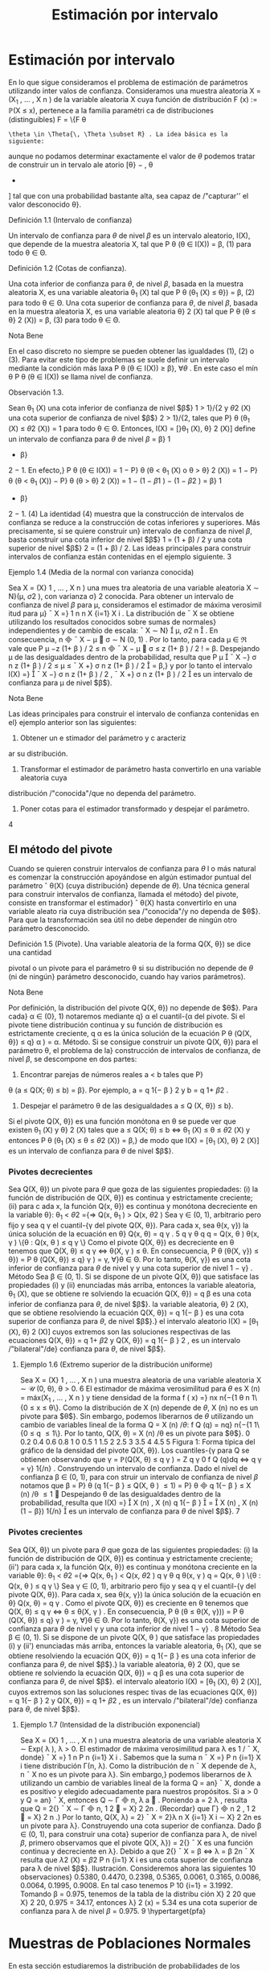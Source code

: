 #+title:Estimación por intervalo
* Estimación por intervalo
En lo que sigue consideramos el problema de estimación de parámetros utilizando inter
valos de confianza. Consideramos una muestra aleatoria X = (X_1
, \dots , X
n
) de la variable
aleatoria X cuya función de distribución F (x) := \mathbb{P}(X \leq x), pertenece a la familia paramétri
ca de distribuciones (distinguibles) F = \{F
\theta
: \theta \in \Theta{\, \Theta \subset R} . La idea básica es la siguiente:
aunque no podamos determinar exactamente el valor de $\theta$ podemos tratar de construir un in
tervalo ale atorio [\theta}
−
, \theta
+
] tal que con una probabilidad bastante alta, sea capaz de /"capturar''
el valor desconocido \theta}.
**** Definición 1.1 (Intervalo de confianza)  
Un intervalo de confianza para $\theta$ de nivel $\beta$ es un
intervalo aleatorio, I(X), que depende de la muestra aleatoria X, tal que
P
\theta
(\theta \in I(X)) = \beta, (1)
para todo \theta \in \Theta.
**** Definición 1.2 (Cotas de confianza).  
Una cota inferior de confianza para $\theta$, de nivel $\beta$,
basada en la muestra aleatoria X, es una variable aleatoria \theta_1
(X) tal que
P
\theta
(\theta_1
(X) \leq \theta}) = \beta, (2)
para todo \theta \in \Theta.
Una cota superior de confianza para $\theta$, de nivel $\beta$, basada en la muestra aleatoria X, es
una variable aleatoria \theta}
2
(X) tal que
P
\theta
(\theta \leq \theta}
2
(X)) = \beta, (3)
para todo \theta \in \Theta.
**** Nota Bene 
En el caso discreto no siempre se pueden obtener las igualdades (1), (2) o (3).
Para evitar este tipo de problemas se suele definir un intervalo mediante la condición más
laxa P
\theta
(\theta \in I(X)) \geq \beta}, \forall{\theta} . En este caso el mín
\theta
P
\theta
(\theta \in I(X)) se llama nivel de confianza.
**** Observación 1.3. 
Sean \theta_1
(X) una cota inferior de confianza de nivel $\beta$}
1
> 1}/{2 y \theta
2
(X) una
cota superior de confianza de nivel $\beta$}
2
> 1}/{2, tales que P}
\theta
(\theta_1
(X) \leq \theta
2
(X)) = 1 para todo
\theta \in \Theta. Entonces,
I(X) = [}\theta_1
(X), \theta}
2
(X)]
define un intervalo de confianza para $\theta$ de nivel $\beta$ = \beta}
1
+ \beta}
2
− 1. En efecto,}
P
\theta
(\theta \in I(X)) = 1 − P}
\theta
(\theta < \theta_1
(X) o \theta > \theta}
2
(X))
= 1 − P}
\theta
(\theta < \theta_1
(X)) − P}
\theta
(\theta > \theta}
2
(X))
= 1 − (1 − \beta
1
) − (1 − \beta
2
) = \beta}
1
+ \beta}
2
− 1. (4)
La identidad (4) muestra que la construcción de intervalos de confianza se reduce a la
construcción de cotas inferiores y superiores. Más precisamente, si se quiere construir un}
intervalo de confianza de nivel $\beta$, basta construir una cota inferior de nivel $\beta$}
1
= (1 + \beta) / 2 y
una cota superior de nivel $\beta$}
2
= (1 + \beta) / 2.
Las ideas principales para construir intervalos de confianza están contenidas en el ejemplo
siguiente.
3
**** Ejemplo 1.4 (Media de la normal con varianza conocida)
Sea X = (X}
1
, \dots , X
n
) una mues
tra aleatoria de una variable aleatoria X \sim N}(\mu, \sigma
2
), con varianza \sigma}
2
conocida. Para obtener
un intervalo de confianza de nivel $\beta$ para \mu, consideramos el estimador de máxima verosimil
itud para \mu}
¯
X =}
1
n
n
X
{i=1}
X
i
.
La distribución de
¯
X se obtiene utilizando los resultados conocidos sobre sumas de normales}
independientes y de cambio de escala:
¯
X \sim N}

\mu,
\sigma
2
n

.
En consecuencia,
\sqrt{}
n

¯
X − \mu

\sigma
\sim N (0, 1) .
Por lo tanto, para cada \mu \in \Re vale que
P
\mu
−z
(1+ \beta ) / 2
\leq
\sqrt{}
n

¯
X − \mu

\sigma
\leq z
(1+ \beta ) / 2
!
= \beta.
Despejando \mu de las desigualdades dentro de la probabilidad, resulta que
P
\mu

¯
X −}
\sigma
\sqrt{}
n
z
(1+ \beta ) / 2
\leq \mu \leq
¯
X +}
\sigma
\sqrt{}
n
z
(1+ \beta ) / 2

= \beta,}
y por lo tanto el intervalo
I(X) =}

¯
X −}
\sigma
\sqrt{}
n
z
(1+ \beta ) / 2
,
¯
X +}
\sigma
\sqrt{}
n
z
(1+ \beta ) / 2

es un intervalo de confianza para \mu de nivel $\beta$}.
**** Nota Bene 
Las ideas principales para construir el intervalo de confianza contenidas en el}
ejemplo anterior son las siguientes:
1. Obtener un e stimador del parámetro y c aracteriz
ar su distribución.
2. Transformar el estimador de parámetro hasta convertirlo en una variable aleatoria cuya
distribución /"conocida"/que no dependa del parámetro.
3. Poner cotas para el estimador transformado y despejar el parámetro.
4
** El método del pivote
Cuando se quieren construir intervalos de confianza para $\theta$ l o más natural es comenzar la
construcción apoyándose en algún estimador puntual del parámetro
ˆ
\theta(X) (cuya distribución}
depende de $\theta$). Una técnica general para construir intervalos de confianza, llamada el método}
del pivote, consiste en transformar el estimador}
ˆ
\theta(X) hasta convertirlo en una variable aleato
ria cuya distribución sea /"conocida"/y no dependa de $\theta$}. Para que la transformación sea útil
no debe depender de ningún otro parámetro desconocido.
**** Definición 1.5 (Pivote). Una variable aleatoria de la forma Q(X, \theta}) se dice una cantidad
pivotal o un pivote para el parámetro \theta si su distribución no depende de $\theta$ (ni de ningún}
parámetro desconocido, cuando hay varios parámetros).
**** Nota Bene 
Por definición, la distribución del pivote Q(X, \theta}) no depende de $\theta$}. Para cada}
\alpha \in (0}, 1) notaremos mediante q}
\alpha
el cuantil-{\alpha del pivote. Si el pivote tiene distribución
continua y su función de distribución es estrictamente creciente, q
\alpha
es la única solución de la
ecuación
P
\theta
(Q(X, \theta}) \leq q}
\alpha
) = \alpha.
Método. Si se consigue construir un pivote Q(X, \theta}) para el parámetro \theta, el problema de la}
construcción de intervalos de confianza, de nivel $\beta$, se descompone en dos partes:
1. Encontrar parejas de números reales a < b tales que P}
\theta
(a \leq Q(X; \theta) \leq b) = \beta}. Por
ejemplo, a = q
1{− \beta }
2
y b = q
1+ \beta 
2
.
2. Despejar el parámetro \theta de las desigualdades a \leq Q (X, \theta}) \leq b}.
Si el pivote Q(X, \theta}) es una función monótona en \theta se puede ver que existen \theta_1
(X) y \theta}
2
(X)
tales que
a \leq Q(X; \theta) \leq b ⇔ \theta_1
(X) \leq \theta \leq \theta
2
(X)
y entonces
P
\theta
(\theta_1
(X) \leq \theta \leq \theta
2
(X)) = \beta,}
de modo que I(X) = [\theta_1
(X), \theta}
2
(X)] es un intervalo de confianza para $\theta$ de nivel $\beta$}.
*** Pivotes decrecientes
Sea Q(X, \theta}) un pivote para $\theta$ que goza de las siguientes propiedades:
(i) la función de distribución de Q(X, \theta}) es continua y estrictamente creciente;
(ii) para c ada x, la función Q(x, \theta}) es continua y monótona decreciente en la variable \theta}:
\theta_1
< \theta
2
={⇒ Q(x, \theta_1
) > Q(x, \theta
2
)
Sea γ \in (0, 1), arbitrario pero fijo y sea q
γ
el cuantil-{γ del pivote Q(X, \theta}).
Para cada x, sea \theta(x, γ}) la única solución de la ecuación en \theta}
Q(x, \theta) = q
γ
.
5
q
γ
\theta
q
q = Q(x, \theta ) 
\theta(x, γ ) 
\{\theta : Q(x, \theta ) \leq q
γ
\}
Como el pivote Q(X, \theta}) es decreciente en \theta tenemos que
Q(X, \theta) \leq q
γ
\iff \theta(X, γ ) \leq \theta.
En consecuencia,
P
\theta
(\theta(X, γ}) \leq \theta}) = P
\theta
(Q(X, \theta}) \leq q}
γ
) = γ, \forall}\theta \in \Theta.
Por lo tanto, \theta(X, γ}) es una cota inferior de confianza para $\theta$ de nivel γ y una cota superior
de nivel 1 − γ} .
Método
Sea \beta \in (0, 1). Si se dispone de un pivote Q(X, \theta}) que satisface las propiedades (i) y (ii)
enunciadas más arriba, entonces
la variable aleatoria, \theta_1
(X), que se obtiene re solviendo la ecuación Q(X, \theta}) = q
\beta
es una
cota inferior de confianza para $\theta$, de nivel $\beta$}.
la variable aleatoria, \theta}
2
(X), que se obtiene resolviendo la ecuación Q(X, \theta}) = q
1{− \beta }
es
una cota superior de confianza para $\theta$, de nivel $\beta$}.}
el intervalo aleatorio I(X) = [\theta_1
(X), \theta}
2
(X)] cuyos extremos son las soluciones respectivas
de las ecuaciones Q(X, \theta}) = q
1+ \beta 
2
y Q(X, \theta}) = q
1{− \beta }
2
, es un intervalo /"bilateral"/de}
confianza para $\theta$, de nivel $\beta$}.
**** Ejemplo 1.6 (Extremo superior de la distribución uniforme)
Sea X = (X}
1
, \dots , X
n
) una
muestra aleatoria de una variable aleatoria X \sim \mathcal{U} (0, \theta), \theta > 0.
6
El estimador de máxima verosimilitud para $\theta$ es X
(n)
= máx(X_1
, \dots , X
n
) y tiene densidad
de la forma
f ( x) =}
nx
n{−{1
\theta
n
1\{0 \leq x \leq \theta\}.
Como la distribución de X
(n)
depende de $\theta$, X
(n)
no es un pivote para $\theta$}. Sin embargo, podemos
liberarnos de $\theta$ utilizando un cambio de variables lineal de la forma Q = X
(n)
/\theta{:}
f
Q
(q) = nq}
n{−{1
1\{0 \leq q \leq 1\}.
Por lo tanto,
Q(X, \theta) = X
(n)
/\theta
es un pivote para $\theta$}.
0 0.2 0.4 0.6 0.8 1
0
0.5
1
1.5
2
2.5
3
3.5
4
4.5
5
Figura 1: Forma típica del gráfico de la densidad del pivote Q(X, \theta}).
Los cuantiles-{γ para Q se obtienen observando que
γ = \mathbb{P}(Q(X, \theta) \leq q
γ
) =
Z
q
γ
0
f
Q
(q)dq \iff q
γ
= γ}
1{/n}
.
Construyendo un intervalo de confianza. Dado el nivel de confianza \beta \in (0, 1), para con
struir un intervalo de confianza de nivel $\beta$ notamos que
\beta = P}
\theta
(q
1{− \beta }
\leq Q(X, \theta ) \leq 1) = P}
\theta

q
1{− \beta }
\leq X
(n)
/\theta \leq 1

Despejando \theta de las desigualdades dentro de la probabilidad, resulta que
I(X) =}

X
(n)
,
X
(n)
q
1{− \beta }

=

X
(n)
,
X
(n)
(1 − \beta})
1{/n}

es un intervalo de confianza para $\theta$ de nivel $\beta$}.
7
*** Pivotes crecientes
Sea Q(X, \theta}) un pivote para $\theta$ que goza de las siguientes propiedades:
(i) la función de distribución de Q(X, \theta}) es continua y estrictamente creciente;
(ii') para cada x, la función Q(x, \theta}) es continua y monótona creciente en la variable \theta}:
\theta_1
< \theta
2
={⇒ Q(x, \theta_1
) < Q(x, \theta
2
)
q
γ
\theta
q
\theta(x, γ ) 
q = Q(x, \theta ) 
\{\theta : Q(x, \theta ) \leq q
γ
\}
Sea γ \in (0, 1), arbitrario pero fijo y sea q
γ
el cuantil-{γ del pivote Q(X, \theta}).
Para cada x, sea \theta(x, γ}) la única solución de la ecuación en \theta}
Q(x, \theta) = q
γ
.
Como el pivote Q(X, \theta}) es creciente en \theta tenemos que
Q(X, \theta) \leq q
γ
\iff \theta \leq \theta(X, γ ) .
En consecuencia,
P
\theta
(\theta \leq \theta(X, γ})) = P
\theta
(Q(X, \theta}) \leq q}
γ
) = γ, \forall}\theta \in \Theta.
Por lo tanto, \theta(X, γ}) es una cota superior de confianza para $\theta$ de nivel γ y una cota inferior
de nivel 1 − γ} .
8
Método
Sea \beta \in (0, 1). Si se dispone de un pivote Q(X, \theta ) que satisface las propiedades (i) y (ii')
enunciadas más arriba, entonces
la variable aleatoria, \theta_1
(X), que se obtiene resolviendo la ecuación Q(X, \theta}) = q
1{− \beta }
es
una cota inferior de confianza para $\theta$, de nivel $\beta$}.}
la variable aleatoria, \theta}
2
(X), que se obtiene re solviendo la ecuación Q(X, \theta}) = q
\beta
es una
cota superior de confianza para $\theta$, de nivel $\beta$}.
el intervalo aleatorio I(X) = [\theta_1
(X), \theta}
2
(X)], cuyos extremos son las soluciones respec
tivas de las ecuaciones Q(X, \theta}) = q
1{− \beta }
2
y Q(X, \theta}) = q
1+ \beta 
2
, es un intervalo /"bilateral"/de}
confianza para $\theta$, de nivel $\beta$}.
**** Ejemplo 1.7 (Intensidad de la distribución exponencial)
Sea X = (X}
1
, \dots , X
n
) una muestra
aleatoria de una variable aleatoria X \sim Exp( \lambda ), \lambda > 0.
El estimador de máxima verosimilitud para \lambda es 1 / 
¯
X, donde}
¯
X =}
1
n
P
n
{i=1}
X
i
. Sabemos
que la suma n
¯
X =}
P
n
{i=1}
X
i
tiene distribución \Gamma(n, \lambda).
Como la distribución de n
¯
X depende de \lambda, n
¯
X no es un pivote para \lambda}. Sin embargo,}
podemos liberarnos de \lambda utilizando un cambio de variables lineal de la forma Q = an}
¯
X, 
donde a es positivo y elegido adecuadamente para nuestros propósitos. Si a > 0 y Q = an}
¯
X, 
entonces Q \sim \Gamma

n,
\lambda
a

. Poniendo a = 2 \lambda , resulta que Q = 2{\lambdan}
¯
X \sim \Gamma

n,
1
2

= \Chi}
2
2n
. (Recordar}
que \Gamma}

n
2
,
1
2

= \Chi}
2
n
.)
Por lo tanto,
Q(X, \lambda) = 2}\lambdan
¯
X = 2}\lambda
n
X
{i=1}
X
i
\sim \Chi}
2
2n
es un pivote para \lambda}.
Construyendo una cota superior de confianza. Dado \beta \in (0, 1), para construir una cota}
superior de confianza para \lambda, de nivel $\beta$, primero observamos que el pivote Q(X, \lambda}) = 2{\lambdan}
¯
X
es una función continua y decreciente en \lambda}. Debido a que
2{\lambdan}
¯
X = \Chi
2
\beta
\iff \lambda =
\Chi
2
\beta
2n
¯
X
resulta que
\lambda
2
(X) =
\Chi
2
\beta
2
P
n
{i=1}
X
i
es una cota superior de confianza para \lambda de nivel $\beta$}.
Ilustración. Consideremos ahora las siguientes 10 observaciones}
0.5380, 0.4470, 0.2398, 0.5365, 0.0061, 
0.3165, 0.0086, 0.0064, 0.1995, 0.9008.
En tal caso tenemos
P
10
{i=1}
= 3.1992. Tomando \beta = 0.975, tenemos de la tabla de la distribu
ción \Chi}
2
20
que \Chi}
2
20, 0.975
= 34.17, entonces \lambda}
2
(x) = 5.34 es una cota superior de confianza para
\lambda de nivel $\beta$ = 0.975.
9
\hypertarget{pfa}
* Muestras de Poblaciones Normales
En esta sección estudiaremos la distribución de probabilidades de los estimadores de máxi
ma verosimilitud para la media y la varianza de poblaciones normales. La técnica de análisis
se basa en la construcción de pivotes para los parámetros desconocidos. Usando esos pivotes
mostraremos como construir intervalos de confianza en los distintos escenarios posibles que
se pueden presentar.
Notación. En todo lo que sigue usaremos la siguiente notación: para cada γ \in (0, 1), z}
γ
será el único número real tal que \Phi(z
γ
) = γ}. Gráficamente, a izquierda del punto z
γ
el área
bajo la campana de Gauss es igual a γ}.
**** Nota Bene 
De la simetría de la campana de Gauss, se deduce que para cada \beta \in (0, 1)
vale que z
(1{− \beta ) / 2
= −z}
(1+ \beta ) / 2
. Por lo tanto, para Z \sim N}(0, 1) vale que
P

−z
(1+ \beta ) / 2
\leq Z \leq z
(1+ \beta ) / 2

= \Phi

z
(1+ \beta ) / 2

− \Phi}

−z
(1+ \beta ) / 2

=
1 + \beta}
2
−
1 − \beta
2
= \beta.
** Media y varianza desconocidas
Sea X = (X_1
, \dots , X
n
) una muestra aleatoria de una variable aleatoria X \sim N}(\mu, \sigma
2
), con
media \mu y varianza desconocidas. Los estimadores de máxima verosimilitud para la media y}
la varianza, basados en X, son, respectivamente,
ˆ \mu 
_{mv}
(X) =
¯
X,
c
\sigma
2
_{mv}
(X) =
1
n
n
X
{i=1}
(X
i
−
¯
X ) 
2
. (5)
*** Teorema llave
**** Teorema 2.1 (Llave). Sea X = (X 
1
, \dots , X
n
) una muestra aleatoria de una distribución}
N(\mu, \sigma
2
). Valen las siguientes afirmaciones:}
(a) Z =
\sqrt{}
n ( 
¯
X{−}\mu ) 
\sigma
tiene distribución N(0, 1)}.
(b) U =
n{−{1
\sigma
2
S
2
=
1
\sigma
2
P
n
{i=1}
(X
i
−
¯
X ) 
2
tiene distribución \Chi}
2
n{−{1
.
(c) Z y U son variables aleatorias independientes.
**** Nota Bene 
El calificativo de /"llave"/para el Teorema 2.1 está puesto para destacar que}
sus resultados son la clave fundamental en la construcción de intervalos de confianza y de
reglas de decisión sobre hipótesis estadísticas para distribuciones normales. La prueba de este
**** Teorema puede verse en el Apéndice.
**** Corolario 2.2 (Pivotes para la media y la varianza). Sea X = (X}
1
, \dots , X
n
) una muestra
aleatoria de una distribución N(\mu, \sigma
2
). Sean
¯
X =}
1
n
P
n
{i=1}
X
i
y S}
2
=
1
n{−{1
P
n
{i=1}
(X
i
−
¯
X ) 
2
.
Vale que
(a)
Q(X, \sigma
2
) =
(n − 1)
\sigma
2
S
2
(6)
10
\hypertarget{pfb}
es un pivote para la varianza \sigma}
2
y su distribución es una chi cuadrado con n −} 1 grados
de libertad (en símbolos, Q(X, \sigma
2
) \sim \Chi
2
n{−{1
).
(b)
Q(X, \mu) =}
\sqrt{}
n ( 
¯
X − \mu ) 
S
(7)
es un pivote para la media \mu y su distribución es una t de Student con n −} 1 grados de
libertad (en símbolos, Q(X, \mu}) \sim t}
n{−{1
).
**** Demostración.
(a) Inmediato de l a afirmación (b) del Teorema 2.
1.
(b) La afirmación (a) del Teorema 2.1 indica que Z =
\sqrt{}
n ( 
¯
X{−}\mu ) /\sigma \sim N(0}, 1). Pero como \sigma
2
es un parámetro desconocido, la transformación
\sqrt{}
n ( 
¯
X −}\mu ) /\sigma es inútil por sí sola para}
construir un pivote. Sin embargo, la afirmación (c) del Teorema 2.1 muestra que este
problema se puede resolver reemplazando la desconocida \sigma}
2
por su estimación insesgada
S
2
. Concretamente, tenemos que
Q(X, \mu) =}
\sqrt{}
n ( 
¯
X − \mu ) 
S
=
\sqrt{}
n ( 
¯
X − \mu ) /\sigma
S/\sigma
=
\sqrt{}
n ( 
¯
X − \mu ) /\sigma
p
S
2
/\sigma
2
=
Z
p
U/ ( n − 1)}
,
donde Z =
\sqrt{}
n ( 
¯
X − \mu ) /\sigma \sim N(0}, 1) y U =}
(n{−} 1)
\sigma
2
S
2
\sim \Chi}
2
n{−{1
son variables aleatorias
independientes. En consecuencia, Q(X, \mu}) \sim t}
n{−{1
.
*** Cotas e intervalos de confianza para la varianza
Notar que el pivote para la varianza Q(X, \sigma
2
) definido en (6) goza de las propiedades
enunciadas en la sección 1.1.1 para pivotes decrecientes:
la función de distribución de Q(X, \sigma
2
) es continua y estrictamente creciente;
para cada x, la función Q(x, \sigma
2
) es continua y monótona decreciente respecto de \sigma}
2
.
En consecuencia, las cotas e intervalos de confianza para la varianza se pueden construir
usando el resolviendo la ecuación Q(X, \sigma
2
) = \Chi}
2
n{−{1}, γ
, donde chi}
2
n{−{1}, γ
designa el cuantil-{γ de
la distribución chi cuadrado con n − 1 grados de libertad.
Observando que
Q(X, \sigma
2
) = \Chi}
2
n{−{1}, γ
\iff
(n − 1)S}
2
\sigma
2
= \Chi}
2
n{−{1}, γ
\iff \sigma}
2
=
(n − 1)S}
2
\Chi
2
n{−{1}, γ
, (8)
se deduce que, para cada \beta \in (0, 1),
1.
\sigma
2
1
(X) =
(n − 1)S}
2
\Chi
2
n{−{1}, \beta
es una cota inferior de confianza de nivel $\beta$ para \sigma}
2
;
11
\hypertarget{pfc}
2.
\sigma
2
2
(X) =
(n − 1)S}
2
\Chi
2
n{−{1}, 1{−} \beta
es una cota superior de confianza de nivel $\beta$ para \sigma}
2
;
3.
I(X) =}
"
(n − 1)S}
2
\Chi
2
n{−{1}, (1+}\beta ) /{2}
,
(n − 1)S}
2
\Chi
2
n{−{1}, (1{−} \beta ) /{2}
\#
es un intervalo de confianza de nivel $\beta$ para \sigma}
2
.
*** Cotas e intervalos de confianza para la media
Notar que el pivote para la media Q(X, \mu}) definido en (7) goza de las propiedades enun
ciadas en la sección 1.1.1 para pivotes decrecientes:
la función de distribución de Q(X, \mu}) es continua y estrictamente creciente;
para cada x, la función Q(x, \mu}) es continua y monótona decreciente respecto de \mu}.
En consecuencia, las cotas e intervalos de confianza para la varianza se pueden construir
usando el resolviendo la ecuación Q(X, \mu}) = t
n{−{1}, γ
, donde t
n{−{1}, γ
designa el cuantil-{γ de la
distribución t de Student con n − 1 grados de libertad.
Observando que
Q(X, \mu) = t
n{−{1}, γ
\iff
\sqrt{}
n ( 
¯
X − \mu ) 
S
= t
n{−{1}, γ
\iff \mu =
¯
X −}
S
\sqrt{}
n
t
n{−{1}, γ
, (9)
y usando que que la densidad de la distribución t
n{−{1
es simétrica respecto del origen (i.e,
t
n{−{1}, 1{−} γ
= −t}
n{−{1}, γ
), tenemos que, para cada \beta \in (0.5, 1),
1.
\mu
1
(X) =
¯
X −}
S
\sqrt{}
n
t
n{−{1}, \beta
es una cota inferior de confianza de nivel $\beta$ para \mu};
2.
\mu
2
(X) =
¯
X −}
S
\sqrt{}
n
t
n{−{1}, 1{−} \beta
=
¯
X +}
S
\sqrt{}
n
t
n{−{1}, \beta
es una cota superior de confianza de nivel $\beta$ para \mu};
3.
I(X) =}

¯
X −}
S
\sqrt{}
n
t
n{−{1}, (1+}\beta ) /{2}
,
¯
X +}
S
\sqrt{}
n
t
n{−{1}, (1+}\beta ) /{2}

es un intervalo de confianza de nivel $\beta$ para \mu}.
12
\hypertarget{pfd}
*** Ejemplo
Para fijar ideas vamos a construir intervalos de confianza de nivel $\beta$ = 0.95 para la media
y la varianza de una variable normal N(\mu, \sigma
2
), basados en una muestra aleatoria de volumen
n = 8 que arrojó los resultados siguientes: 9, 14, 10, 12, 7, 13, 11, 12.
El problema se resuelve recurriendo a las tablas de las distribuciones \Chi}
2
y t y haciendo
algunas cuentas.
Como n = 8 consultamos las tablas de \Chi}
2
7
y de t
7
. Para el nivel $\beta$ = 0.95 tenemos que
(1+ \beta ) / 2 = 0.975 y (1{− \beta ) / 2 = 0.025. De acuerdo con las tablas \Chi}
2
7, 0.975
= 16.0127, \Chi}
2
7, 0.025
=
1.6898 y t
7, 0.975
= 2.3646. Por otra parte,
¯
X = 11, S
2
= 36 / 7 = 5.1428 y S = 2.2677.
Algunas cuentas más (y un poco de paciencia) permiten rematar este asunto. Salvo errores
de cuentas, I}
1
= [2.248, 21.304] es un intervalo de confianza de nivel 0.95 para la varianza,
mientras que I}
2
= [9.104, 12.895] es un intervalo de confianza de nivel 0.95 para la media.
** Media de la normal con varianza conocida
Sea X = (X_1
, \dots , X
n
) una muestra aleatoria de una variable aleatoria X \sim N}(\mu, \sigma
2
), con
varianza \sigma}
2
conocida. En el Ejemplo 1.4 mostramos que
Q(X, \mu) =}
\sqrt{}
n ( 
¯
X − \mu ) 
\sigma
\sim N(0, 1)
es un pivote para la media \mu}.
Como el pivote para la media goza de las propiedades enunciadas en la sección 1.1.1 para
pivotes decrecientes,
la función de distribución de Q(X, \mu}) es continua y estrictamente creciente,
para cada x, la función Q(x, \mu}) es continua y monótona decreciente respecto de \mu,
las cotas e intervalos de confianza para la media se pueden construir resolviendo la ecuación
Q(X, \mu) = z
γ
, donde z
γ
designa el cuantil-{γ de la distribución normal estándar N(0, 1).
Observando que
Q(X, \mu) = z
γ
\iff
\sqrt{}
n ( 
¯
X − \mu ) 
\sigma
= z
γ
\iff \mu =
¯
X −}
\sigma
\sqrt{}
n
z
γ
,
y usando que que la densidad de la distribución N(0, 1) es simétrica respecto del origen (i.e,
z
1{−{γ
= −z}
γ
), tenemos que, para cada \beta \in (0.5, 1),
1.
\mu
1
(X) =
¯
X −}
\sigma
\sqrt{}
n
z
\beta
es una cota inferior de confianza de nivel $\beta$ para \mu};
2.
\mu
2
(X) =
¯
X +}
\sigma
\sqrt{}
n
z
\beta
es una cota superior de confianza de nivel $\beta$ para \mu};
3.
I(X) =}

¯
X −}
\sigma
\sqrt{}
n
z
(1+ \beta ) / 2
,
¯
X +}
\sigma
\sqrt{}
n
z
(1+ \beta ) / 2

es un intervalo de confianza de nivel $\beta$ para \mu}.
13
\hypertarget{pfe}
** Varianza de la normal con media conocida
Sea X = (X_1
, \dots , X
n
) una muestra aleatoria de una variable aleatoria X \sim N}(\mu, \sigma
2
), con
media \mu conocida. El estimador de máxima verosimilitud para \sigma
2
es
c
\sigma
2
_{mv}
(X) =
1
n
n
X
{i=1}
(X
i
− \mu ) 
2
.
Para construir un pivote para la varianza observamos que
n
\sigma
2
c
\sigma
2
_{mv}
(X) =
n
X
{i=1}

X
i
− \mu}
\sigma

2
=
n
X
{i=1}
Z
2
i
,
donde Z}
i
=
X
i
− \mu 
\sigma
son variables independientes cada una con distribución normal estándar
N(0, 1). En otras palabras, la distribución de la variable aleatoria}
n
\sigma
2
c
\sigma
2
_{mv}
(X) coincide con la
distribución de una suma de la forma
P
n
{i=1}
Z
2
i
, donde las Z}
i
son N(0, 1) independientes. Por
lo tanto,
Q(X, \sigma
2
) =
n
c
\sigma
2
_{mv}
(X)
\sigma
2
\sim \Chi}
2
n
es un pivote para \sigma}
2
.
Como el pivote para la varianza Q(X, \sigma
2
) goza de las propiedades enunciadas en la sección
1.1.1 para pivotes decrecientes,
la función de distribución de Q(X, \sigma
2
) es continua y estrictamente creciente,
para cada x, la función Q(x, \sigma
2
) es continua y monótona decreciente respecto de \sigma}
2
,
las cotas e intervalos de confianza para la varianza se pueden construir resolviendo la ecuación
Q(X, \sigma
2
) = \Chi}
2
n, γ
, donde \Chi}
2
n, γ
designa el cuantil-{γ de la distribución chi cuadrado con n grados
de libertad.
Observando que
Q(X, \sigma
2
) = \Chi}
2
n, γ
\iff
n
c
\sigma
2
_{mv}
(X)
\sigma
2
= \Chi}
2
n, γ
\iff \sigma}
2
=
n
c
\sigma
2
_{mv}
(X)
\Chi
2
n{−{1}, γ
,
se deduce que, para cada \beta \in (0, 1),
1.
\sigma
2
1
(X) =
n
c
\sigma
2
_{mv}
(X)
\Chi
2
n, \beta
es una cota inferior de confianza de nivel $\beta$ para \sigma}
2
;
2.
\sigma
2
2
(X) =
n
c
\sigma
2
_{mv}
(X)
\Chi
2
n, 1{−} \beta
es una cota superior de confianza de nivel $\beta$ para \sigma}
2
;
3.
I(X) =}
"
n
c
\sigma
2
_{mv}
(X)
\Chi
2
n, (1+}\beta ) /{2}
,
n
c
\sigma
2
_{mv}
(X)
\Chi
2
n, (1{−} \beta ) /{2}
\#
es un intervalo de confianza de nivel $\beta$ para \sigma}
2
.
14
\hypertarget{pff}
* Intervalos aproximados para ensayos Bernoulli
Sea X = (X_1
, \dots , X
n
) una muestra aleatoria de una variable aleatoria X \sim Bernoulli(p),
donde n >> 1. El estimador de máxima verosimilitud para p es}
¯
X =}
1
n
n
X
{i=1}
X
i
.
Para construir un pivote para la varianza observamos que de acuerdo con el Teorema cen
tral del límite la distribución aproximada de
P
n
{i=1}
X
i
es una normal N(np, n p(1 − p)) y en
consecuencia
Q(X, p) =}
\sqrt{}
n ( 
¯
X − p ) 
p
p(1 − p ) 
\sim N(0, 1)
es un pivote asintótico para p.
Usando métodos analíticos se puede mostrar que Q(X, p}) es una función continua y de
creciente en p \in (0, 1). Como el pivote asintótico para p goza de las propiedades enunciadas
en la sección 1.1.1 para pivotes decrecientes, las cotas e intervalos de confianza para p se
pueden construir resolvi endo la ecuación Q(X, p}) = z
γ
, donde z
γ
designa el cuantil-{γ de la
distribución normal estándar N(0, 1).
Para resolver la ecuación Q(X, p}) = z se elevan ambos miembros al cuadrado y se obtiene
una ecuación cuadrática en p cuya solución es
p =}
z
2
+ 2n
¯
X_2z
2
+ 2n
±
z
p
z
2
+ 4n
¯
X(1 −
¯
X ) 
2z
2
+ 2n
Usando que la densidad de la distribución N(0, 1) es simétrica respecto del origen tenemos
que, para cada \beta \in (0.5, 1),
1.
p
1
(X) =
z
2
\beta
+ 2n
¯
X_2z
2
\beta
+ 2n
−
z
\beta
q
z
2
\beta
+ 4n
¯
X(1 −
¯
X ) 
2z
2
\beta
+ 2n
es una cota inferior de confianza de nivel $\beta$ para p;
2.
p
2
(X) =
z
2
\beta
+ 2n
¯
X_2z
2
\beta
+ 2n
+
z
\beta
q
z
2
\beta
+ 4n
¯
X(1 −
¯
X ) 
2z
2
\beta
+ 2n
es una cota superior de confianza de nivel $\beta$ para p;
3.
I(X) =}


z
2
(1+ \beta ) / 2
+ 2n
¯
X_2z
2
(1+ \beta ) / 2
+ 2n
±
z
(1+ \beta ) / 2
q
z
2
(1+ \beta ) / 2
+ 4n
¯
X(1 −
¯
X ) 
2z
2
(1+ \beta ) / 2
+ 2n


(10)
donde [a ± b] = [a − b, a + b], es un intervalo de confianza de nivel $\beta$ para p.
15
1/2
1 / 2 sen \alpha}
\alpha
**** Ejemplo 3.1 (Las agujas de Buﬀon). Se arroja al azar una aguja de longitud 1 sobre un}
plano dividido por rectas paralelas separadas por una distancia igual a 2.
Si localizamos la aguja mediante la distancia \rho de su centro a la recta más cercana y el
ángulo agudo \alpha entre la recta y la aguja, el espacio muestral es el r ectángulo 0 \leq \rho \leq 1
y 0 \leq \alpha \leq \pi/}2. El evento /"la aguja interesecta la recta"/ocurre cuando \rho \leq }
1
2
sen \alpha y su
probabilidad es
p =}
R
\pi/{2}
0
1
2
sen \alphad\alpha}
\pi/{2}
=
1
\pi
.
Con el objeto de estimar \pi se propone construir un interval o de confianza de nivel $\beta$ = 0.95
para p, basado en los resultados de realizar el experimentos de Buﬀon con n = 100 agujas.
Poniendo en (10) n = 100 y z
(1+ \beta ) / 2
= z
0.975
= 1.96 se obtiene que
I(X) =}
"
1.96
2
+ 200
¯
X_2(1.96)
2
+ 200
±
1.96
p
1.96
2
+ 400
¯
X(1 −
¯
X ) 
2(1.96)
2
+ 200
\#
=
"
3.8416 + 200
¯
X_207.6832
±
1.96
p
3.8416 + 400
¯
X(1 −
¯
X ) 
207.6832
\#
Al realizar el experimento se observó que 28 de las 100 agujas intersectaron alguna recta.
Con ese dato el estimador de máxima verosimilitud para p es
¯
X = 0.28 y en consecuencia se}
obtiene el siguiente intervalo de confianza para p
I(X) =}
"
3.8416 + 200(0.28)
207.6832
±
1.96
p
3.8416 + 400(0.28)(1 − 0.28)
207.6832
\#
= [0.28814 ± 0.08674] = [0.20140, 0.37488].
De donde se obtiene la siguiente estimación: 2.66 \leq \pi \leq 4.96.
**** Nota Bene 
Notando que la longitud del intervalo de confianza de nivel $\beta$ > 1 / 2 para p se}
puede acotar de la siguiente forma
|{I(X)}| =}
z
(1+ \beta ) / 2
q
z
2
(1+ \beta ) / 2
+ 4n
¯
X(1 −
¯
X ) 
z
2
(1+ \beta ) / 2
+ n
\leq
z
(1+ \beta ) / 2
q
z
2
(1+ \beta ) / 2
+ n
z
2
(1+ \beta ) / 2
+ n
<
z
(1+ \beta ) / 2
\sqrt{}
n
,
se puede mostrar que para garantizar que |{I}(X)| < \epsilon}, donde \epsilon es positivo y /"pequeño"/basta
tomar n \geq

z
(1+ \beta ) / 2
/\epsilon

2
.
16
**** Ejemplo 3.2 (Las agujas de Buﬀon (continuación))
¿Cuántas agujas deben arrojarse si se}
desea estimar \pi utilizando un intervalo de confianza para p, de nivel 0.95, cuyo margen de
error sea 0.01? De acuerdo con la observación anterior basta tomar n \geq (1.96 / 0.01)
2
= 38416.
Simulando 38416 veces el expe rimento de Buﬀon obtuvimos 12222 éxitos. Con ese dato el
estimador de máxima verosimilitud para p es 0.31814... y el intervalo para p es
I(X) = [0.31350, 0.32282] .
De donde se obtiene la siguiente estimación: 3.09766 \leq \pi \leq 3.18969.
* Comparación de dos muestras normales
Supongamos que X = (X_1
, \dots , X
m
) es una muestra aleatoria de tamaño m de una dis
tribución normal N( \mu 
X
, \sigma
2
X
), y que Y = (Y_1
, \dots , Y
n
) es una muestra aleatoria de tamaño n
de una distribución normal N( \mu 
Y
, \sigma
2
Y
). Más aún, supongamos que las muestras X e Y son
independientes. Usualmente los parámetros \mu}
X
, \mu}
Y
, \sigma}
2
X
y \sigma}
2
Y
son desconocidos.
4.1. Cotas e intervalos de confianza para la diferencia de medias
Queremos estimar \Delta = \mu}
X
− \mu}
Y
.
*** Varianzas conocidas
Para construir un pivote para la diferencia de medias, \Delta, cuando las varianzas \sigma}
2
X
y \sigma}
2
Y
son conocidas, observamos que el estimador de máxima verosimilitud para \Delta = \mu}
X
− \mu}
Y
es
¯
X −}
¯
Y y que}
¯
X −}
¯
Y \sim N}

\Delta, 
\sigma
2
X
m
+
\sigma
2
Y
n

(11)
En consecuencia,
Q(X, Y, \Delta) =}
¯
X −}
¯
Y − \Delta
q
\sigma
2
X
m
+
\sigma
2
Y
n
\sim N(0, 1), (12)
es un pivote para la diferencia de medias \Delta.
Como el pivote para la diferencia de medias, Q(X, Y, \Delta), goza de las propiedades enun
ciadas en la sección 1.1.1 las cotas e intervalos de confianza para \Delta se pueden construir
resolviendo la ecuación Q(X, Y, \Delta) = z
γ
, donde z
γ
designa el cuantil-{γ de la distribución
N(0, 1).
*** Varianzas desconocidas.
Supongamos ahora que las varianzas \sigma}
2
X
y \sigma}
2
Y
son desconocidas. Hay dos posibilidades:
las varianzas son iguales o las varianzas son distintas.
17
Caso 1: Varianzas iguales. Supongamos que \sigma
2
X
= \sigma}
2
Y
= \sigma}
2
. En tal caso
Z =}
¯
X −}
¯
Y − \Delta
q
\sigma
2
m
+
\sigma
2
n
=
¯
X −}
¯
Y − \Delta
\sqrt{}
\sigma
2
q
1
m
+
1
n
\sim N(0, 1).
La varianza desconocida \sigma}
2
se puede estimar ponderando /"adecuadamente"/los estimadores
de varianza S}
2
X
=
1
m{−{1
P
(X
i
−
¯
X ) 
2
y S}
2
Y
=
1
n{−{1
P
(Y
j
−
¯
Y  ) 
2
,
S
2
P
:=
m − 1
m + n − 2
S
2
X
+
n − 1
m + n − 2
S
2
Y
=
(m − 1)S}
2
X
+ (n − 1)S}
2
Y
m + n − 2
.
Se puede mostrar que
U :=}
(n + m − 2)
\sigma
2
S
2
P
=
(m − 1)S}
2
X
+ (n − 1)S}
2
Y
\sigma
2
\sim \Chi}
n{+}m{−{2
.
Como las variables Z y U son independientes, se obtiene que
T =}
Z
p
U/ ( m + n − 2)}
=
¯
X −}
¯
Y − \Delta
q
S
2
P
q
1
m
+
1
n
\sim t
m{+}n{−{2
Por lo tanto,
Q(X, Y, \Delta) =}
¯
X −}
¯
Y − \Delta
q
S
2
P
q
1
m
+
1
n
(13)
es un pivote para la diferencia de medias \Delta. Debido a que el pivote goza de las propiedades
enunciadas en la sección 1.1.1, las cotas e intervalos de confianza para \Delta se pueden construir
resolviendo la ecuación Q(X, Y, \Delta) = t
m{+}n{−{2}, γ
, donde t
m{+}n{−{2 γ
designa el cuantil-{γ de la
distribución t de Student con m + n − 2 grados de libertad.
Caso 2: Varianzas distintas. En varios manuales de Estadística (el de Walpole, por}
ejemplo) se afirma que la distribución de la variable
Q(X, Y, \Delta) =}
¯
X −}
¯
Y − \Delta
q
S
2
X
m
+
S
2
Y
n
es una t de Student con \nu grados de libertad, donde
\nu =}

S
2
X
m
+
S
2
Y
n

2
„
S
2
X
m
«
2
m{−{1
+
„
S
2
Y
n
«
2
n{−{1
Es de suponer que este /"misterioso"/ valor de $\nu$ es el resultado de alguna controversia entre
Estadísticos profesionales con suficiente experiencia para traducir semejante jeroglífico. Sin
embargo,ninguno de los manuales se ocupa de revelar este misterio.
18
** Cotas e intervalos de confianza para el cociente de varianzas.
Queremos estimar el cociente de las varianzas R = \sigma}
2
X
/\sigma
2
Y
.
Si las medias \mu}
X
y \mu}
Y
son desconocidas, las varianzas \sigma}
2
X
y \sigma}
2
Y
se pueden estimar mediante
sus estimadores insesgados S}
2
X
=
1
m{−{1
P
m
{i=1}
(X
i
−
¯
X ) 
2
y S}
2
Y
=
1
n{−{1
P
n
{j=1}
(Y
j
−
¯
Y  ) 
2
.
Debido a que las variables
U :=}
(m − 1)
\sigma
2
X
S
2
X
\sim \Chi}
2
m{−{1
y V :=
(n − 1)
\sigma
2
Y
S
2
Y
\sim \Chi}
2
n{−{1
son independientes, tenemos que el cociente
U/ ( m − 1)}
V/ ( n − 1)}
=
S
2
X
/\sigma
2
X
S
2
Y
/\sigma
2
Y
=
1
R

S
2
X
S
2
Y

se distribuye como una F de Fisher con m − 1 y n − 1 grados de libertad.
Por lo tanto,
Q(X, Y, R) =}
1
R

S
2
X
S
2
Y

\sim F}
m{−{1}, n{−{1
es un pivote para el cociente de varianzas R = \sigma}
2
X
/\sigma
2
Y
. Debido a que el pivote goza de
las propiedades enunciadas en la sección 1.1.1, las cotas e intervalos de confianza para R se
pueden construir resolviendo la ecuación Q(X, Y, R}) = F}
m{−{1},n{−{1}, γ
, donde F}
m{−{1},n{−{1 γ
designa
el cuantil-{γ de la distribución F de Fisher con m − 1 y n − 1 grados de libertad.
* Comparación de dos muestras
** Planteo general
Supongamos que tenemos dos muestras aleatorias independientes X = (X_1
, \dots , X
m
) e
Y = (Y}
1
, \dots , Y
n
) con distribuciones dependientes de los parámetros \chi y \eta, respectivamente.
Queremos estimar la diferencia
\Delta = \chi − \eta.
En lo que sigue mostraremos que, bajo ciertas hipótesis, podemos construir cotas e intervalos
de confianza (aproximados) basados en el comportamiento de la diferencia
ˆ
\chi
m
− ˆ{\eta
n
, donde
ˆ
\chi
m
=
ˆ
\chi(X) y ˆ{\eta
n
= ˆ{\eta(Y) son estimadores de los parámetros \chi y \eta, respectivamente.}
En todo lo que sigue vamos a suponer que los estimadores
ˆ
\chi
m
y ˆ{\eta}
n
tienen la propiedad de
normalidad asintótica. Esto es,
\sqrt{}
m ( 
ˆ
\chi
m
− \chi ) \rightarrow N(0, \sigma
2
) cuando m \rightarrow \infty,}
\sqrt{}
n(ˆ{\eta
n
− \eta ) \rightarrow N(0, \tau
2
) cuando n \rightarrow \infty,}
donde \sigma}
2
y \tau}
2
pueden depender de \chi y \eta, respectivamente. Sea N = m + n y supongamos que
para algún 0 < \rho < 1,
m
N
\rightarrow \rho,}
n
M
\rightarrow 1 − \rho cuando m y n \rightarrow \infty, 
19
de modo que, cuando N \rightarrow \infty tenemos
\sqrt{}
N ( 
ˆ
\chi
m
− \chi ) \rightarrow N

0, 
\sigma
2
\rho

y
\sqrt{}
N(ˆ{\eta
n
− \eta ) \rightarrow N

0, 
\tau
2
1 − \rho

.
Entonces, vale que
\sqrt{}
N
h
(
ˆ
\chi
m
− \chi ) − (ˆ{\eta
n
− \eta ) 
i
\rightarrow N

0, 
\sigma
2
\rho
+
\tau
2
1 − \rho

o, equivalentemente, que
(
ˆ
\chi
m
− ˆ{\eta
n
) − \Delta
q
\sigma
2
m
+
\tau
2
n
\rightarrow N (0, 1) (14)
Si \sigma}
2
y \tau}
2
son conocidas, de (14) resulta que
Q(X, Y, \Delta) =}
(
ˆ
\chi
m
− ˆ{\eta
n
) − \Delta
q
\sigma
2
m
+
\tau
2
n
(15)
es un pivote (aproximado) para la diferencia \Delta.
Si \sigma}
2
y \tau}
2
son desconocidas y
c
\sigma
2
y
b
\tau
2
son estimadores consistentes para \sigma}
2
y \tau}
2
, se puede
demostrar que la relación (14) conserva su validez cuando \sigma}
2
y \tau}
2
se reemplazan por
c
\sigma
2
y
b
\tau
2
,
respectivamente y entonces
Q(X, Y, \Delta) =}
(
ˆ
\chi
m
− ˆ{\eta
n
) − \Delta
q
c
\sigma
2
m
+
c
\tau
2
n
(16)
es un pivote (aproximado) para la diferencia \Delta.
Para mayores detalles se puede consultar el libro Lehmann, E. L. (1999) Elements of}
Large -Sampl e Theory. Springer, New York.
**** Nota Bene 
Notar que el argumento anterior proporciona un método general de naturaleza}
asintótica. En otras palabras, en la práctica los resultados que se obtienen son aproximados.
Dependiendo de los casos particulares existen diversos refinamientos que permiten mejorar
esta primera aproximación.
** Problema de dos muestras binomiales
Sean X = (X_1
, \dots , X
m
) e Y = (Y_1
, \dots , Y
n
) dos muestras aleatorias independientes de dos
variables aleatorias X e Y con distribución Bernoulli de parámetros p
X
y p
Y
, respectivamente.
Queremos estimar la diferencia
\Delta = p
X
= p
Y
Para construir cotas e intervalos de confianza usaremos los estimadores de máxima verosimil
itud para las probabilidades p
X
y p
Y
ˆp
X
=
¯
X =}
1
m
m
X
{i=1}
X
i
, ˆp}
Y
=
¯
Y =}
1
n
n
X
{j=1}
Y
j
,
20
Vamos a suponer que los volúmenes de l as muestras, m y n, son suficientemente grandes y
que ninguna de las dos variables está sobre representada (i.e. m y n son del mismo orden de
magnitud).
Debido a que los estimadores
¯
X y
¯
Y son consistentes para las p
X
y p
Y
, resulta que los
estimadores
¯
X(1{−
¯
X) y}
¯
Y (1{−
¯
Y ) son consistentes para las varianzas p}
X
(1{−p}
X
) y p
Y
(1{−p}
Y
),
respectivamente. Por lo tanto,
Q(X, Y, \Delta) =}
¯
X −}
¯
Y − \Delta
q
1
m
¯
X(1 −
¯
X) +}
1
n
¯
Y (1 −
¯
Y  ) 
(17)
es un pivote (aproximado) para \Delta.
**** Ejemplo 5.1. 
Se toma una muestra aleatoria de 180 argentinos y resulta que 30 están desocu
pados. Se toma otra muestra aleatoria de 200 uruguayos y resulta que 25 están desocupados.
¿Hay evidencia suficiente para afirmar que la tasa de desocupación de la población Argentina
es superior a la del Uruguay?
Solución. La población desocupada de la Argentina puede modelarse con una variable}
aleatoria X \sim Bernoulli(p
X
) y la del Uruguay con una variable aleatoria Y \sim Bernoulli(p
Y
).
Para resolver el problema utilizaremos una cota inferior de nivel de significación \beta = 0.95
para la diferencia \Delta = p
X
− p
Y
basada en dos muestras aleatorias independientes X e Y de
volúmenes m = 180 y n = 200, respectivamente.
En vista de que el pivote definido en (17) goza de las propiedades enunciadas en la sección
1.1.1, la cota inferior de nivel $\beta$ = 0.95 para \Delta se obtiene resolviendo la ecuación Q(X, Y, \Delta) =
z
0.95
.
Observando que
Q(X, Y, \Delta) = z
0.95
\iff
¯
X −}
¯
Y − \Delta
q
1
180
¯
X(1 −
¯
X) +}
1
200
¯
Y (1 −
¯
Y  ) 
= 1.64
\iff \Delta =}
¯
X −}
¯
Y − 1}.64}
r
1
180
¯
X(1 −
¯
X) +}
1
200
¯
Y (1 −
¯
Y  ) 
De cuerdo con los datos observados,
¯
X =}
30
180
=
1
6
y
¯
Y =}
25
200
=
1
8
. Por lo tanto, la cota inferior
para \Delta adopta la forma
\Delta(x, y) =
1
6
−
1
8
− 1.64}
s
1
180

1
6

5
6

+
1
200

1
8

7
8

= −}0.0178\dots
De este modo se obtiene la siguiente estimación p
X
− p
Y
> −{0}.0178 y de allí no se puede}
concluir que p
X
> p
Y
.
21
* Apéndice: Demostración del Teorema llave
** Preliminares de Análisis y
´
Algebra
En la prueba del Teorema 2.1 se usarán algunas nociones de
´
Algebra Líneal
1
y el Teorema
de cambio de variables para la integral múltiple
2
.
**** Teorema 6.1 (Cambio de variables en la integral múltiple). Sea f : \Re 
n
\rightarrow \Re una función
integrable. Sea g : \Re
n
\rightarrow \Re
n
, g = (g}
1
, \dots , g
n
) una aplicación biyectiva, cuyas componentes}
tienen derivadas parciales de primer orden continuas. Esto es, para todo 1 \leq i, j \leq n}, las
funciones
\partial
\partialy
j
g
i
(y) son continuas. Si el Jacobiano de g es diferente de cero en casi todo}
punto, entonces,
Z
A
f(x)d{x =
Z
g
−{1}
(A)
f ( g(y)) | }J
g
(y)|{dy,
para todo conjunto abierto A \subset \Re 
n
, donde J}
g
(y) = det


\partialg
i
(y)
\partialy
j

i,j

.
El siguiente resultado, que caracteriza la distribución de un cambio de variables aleatorias,
es una consecuencia inmediata del Teorema 6.1.
**** Corolario 6.2. Sea X un vector aleatorio n-dimensional con función densidad de probabilidad}
f
X
(x). Sea \varphi : \Re 
n
\rightarrow \Re
n
una aplicación que satisface las hipótesis del Teorema 6.1. Entonces,
el vector aleatorio Y = \varphi(X ) tiene función densidad de probabilidad f
Y
(y) de la forma:}
f
Y
(y) = f
X
(\varphi}
−{1}
(y))|{J
\varphi
−{1}
(y)|.
**** Demostración 
Cualquiera sea el conjunto abierto A se tiene que}
\mathbb{P}(Y \in A}) = \mathbb{P}(\varphi(X) \in A) = \mathbb{P}(X \in \varphi }
−{1}
(A)) =
Z
\varphi
−{1}
(A)
f
X
(x)dx.
Aplicando el Teorema 6.1 para g = \varphi}
−{1}
se obtiene
Z
\varphi
−{1}
(A)
f
X
(x)dx =
Z
A
f
X
(\varphi}
−{1}
(y))|{J
\varphi
−{1}
(y)|{dy.}
Por ende
\mathbb{P}(Y \in A}) =}
Z
A
f
X
(\varphi}
−{1}
(y))|{J
\varphi
−{1}
(y)|{dy.}
Por lo tanto, el vector aleatorio Y tiene función densidad de probabilidad de la forma f
Y
(y) =
f
X
(\varphi}
−{1}
(y))|{J
\varphi
−{1}
(y) | .
1
La noción de base ortonormal respecto del producto interno canónico en R}
n
y la noción de matriz ortogonal.
Si lo desea, aunque no es del todo cierto, puede pensar que las matrices ortogonales corresponden a rotaciones
espaciales.
2
Sobre la nomenclatura: Los vectores de R
n
se piensan como vectores columna y se notarán en negrita
x = [x}
1
dots x
n
]
T
.
22
** Lema previo
**** Observación 6.3. Sea X = (X 
1
, \dots , X
n
) una muestra aleatoria de una distrib uci ón N(0, \sigma }
2
).
Por independencia, la distribución conjunta de las variables X_1
, \dots , X
n
tiene función densidad
de probabilidad de la forma
f(x) =}
n
Y
i
1
1
\sqrt{}
2{\pi\sigma}
exp

−
1
2 \sigma 
2
x
2
i

=
1
(2 \pi )
n/{2}
\sigma
n
exp
−
1
2 \sigma 
2
n
X
{i=1}
x
2
i
!
=
1
(2 \pi )
n/{2}
\sigma
n
exp

−
1
2 \sigma 
2
||x||
2
2

.
De la observación anterior es claro que la distribución conjunta de las variables X_1
, \dots , X
n
es invariante por rotaciones. Más concretamente vale el siguiente resultado:
**** Lema 6.4 (Isotropía). Sea X = (X 
1
, \dots , X
n
) una muestra al eatoria d e una variable N(0, \sigma }
2
)
y sea B \in \Re
n{\times}n
una matriz ortogonal, i.e. B
T
B = BB
T
= I}
n
. Si X
= [X_1
dots X
n
]
T
, entonces
Y
= [Y_1
dots Y
n
]
T
= BX tiene la misma distribución conjunta que X. En particular las vari}
ables aleatorias Y_1
, \dots , Y
n
son independientes y son todas N(0, \sigma 
2
).
**** Demostración 
Es consecuencia inmediata del Teorema de cambio de variables para y =}
g(x) = B{x. Debido a que B es una matriz ortogonal, g
−{1}
(y) = B
T
y y J
g
−{1}
(y) = det

B
T

=
±{1}
f
Y
(y) = f
X
(B
T
y) | det(B}
T
)| =
1
(2 \pi )
n/{2}
\sigma
n
exp

−
1
2 \sigma 
2
||B
T
y{||}
2
2

|{det(B}
T
) | 
=
1
(2 \pi )
n/{2}
\sigma
n
exp

−
1
2 \sigma 
2
||y||
2
2

.
En la última igualdad usamos que ||B}
T
y{||}
2
= ||y||}
2
debido a que las transformaciones ortog
onales preservan longitudes.
** Demostración del Teorema.
Sin perder generalidad se puede suponer que \mu = 0. Sea B = \{b}
1
, b
2
, \dots , b
n
\} una base}
ortonormal de R}
n
, donde b
1
=
1
\sqrt{}
n
[1 \dots 1]
T
. Sea B \in \Re
n{\times}n
la matriz ortogonal cuya i-ésima
fila es b
T
i
. De acuerdo con el Lema 6.4 el vector aleatorio Y
= [Y_1
dots Y
n
]
T
= BX tiene la
misma distribución que X
.
En primer lugar, observamos que
Y_1
= b
T_1
X
=
1
\sqrt{}
n
n
X
{i=1}
X
i
=
\sqrt{}
n ( 
¯
X ) .
En segundo lugar,
n
X
{i=1}
Y
2
i
= Y
T
Y = (BX ) 
T
BX = X
T
B
T
BX = X
T
X =}
n
X
{i=1}
X_2
i
.
23
En consecuencia,
n
X
{i=2}
Y
2
i
=
n
X
{i=1}
X_2
i
− Y
2
1
=
n
X
{i=1}
X_2
i
− n
¯
X_2
=
n
X
{i=1}

X
i
−
¯
X

2
.
Las variables Y_1
, \dots , Y
n
son independientes. Como
\sqrt{}
n ( 
¯
X) depende de Y_1
, mientras que
P
n
{i=1}

X
i
−
¯
X

2
depende de Y
2
, \dots , Y
n
, resulta que
¯
X y S
2
son independientes (lo que prueba
la parte (c)). Además,
\sqrt{}
n ( 
¯
X) = Y_1
\sim N(0, \sigma
2
), por lo tanto Z =
\sqrt{}
n ( 
¯
X ) 
\sigma
\sim N(0, 1) (lo que}
prueba la parte (a)). La parte (b) se deduce de que
(n − 1)S}
2
\sigma
2
=
1
\sigma
2
n
X
{i=1}

X
i
−
¯
X

2
=
n
X
{i=2}

Y
i
\sigma

2
\sim \Chi}
2
n{−{1
,
pues las n − 1 variables Y
2
/\sigma, \dots , Y
n
/\sigma son independientes y con distribución N(0, 1).
* Bibliografía consultada
Para redactar estas notas se consultaron los siguientes libros:
1. Bolfarine, H., Sandoval, M. C.: Introdu¸c˜ao `a Inferˆencia
   Estatística. SBM, Rio de Janeiro. (2001).
2. Borovkov, A. A.: Estadística matemática. Mir, Moscú. (1984).
3. Cramer, H.: Métodos matemáticos de estadística. Aguilar,
   Madrid. (1970).
4. Hoel P. G.: Introducción a la estadística matemática. Ariel,
   Barcelona. (1980).
5. Lehmann, E. L .: Elements of Large-Sample Theory. Springer, New
   York. (1999)
6. Maronna R.: Probabilidad y Estadística Elementales para Estudiantes
   de Cie ncias. Editorial Exacta, La Plata. (1995).
7. Meyer, P. L.: Introductory Probability and Statistical
   Applications. Addison-Wesley, Massachusetts. (1972).
8. Walpole, R. E.: Probabilidad y estadística para ingenieros,
   6a. ed., Prentice Hall, México. (1998)
 
 
 
 
 
 
 
 
